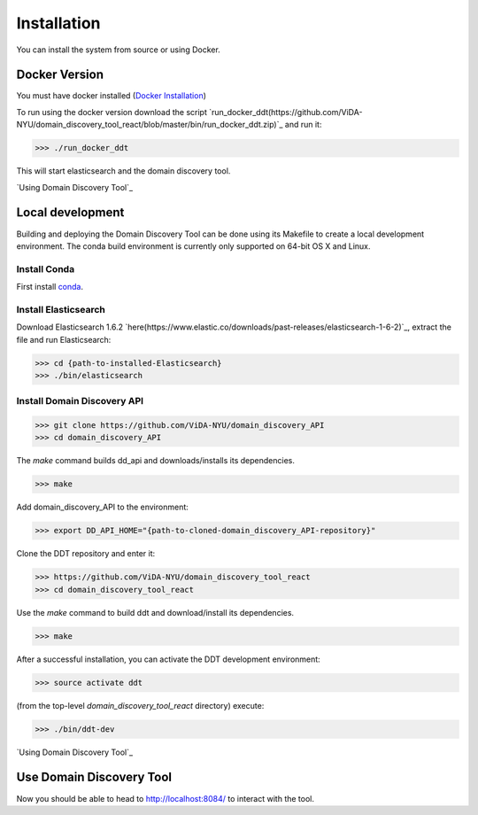 Installation
============

You can install the system from source or using Docker.

Docker Version
--------------

You must have docker installed (`Docker Installation <https://docs.docker.com/engine/installation/>`_)

To run using the docker version download the script `run_docker_ddt(https://github.com/ViDA-NYU/domain_discovery_tool_react/blob/master/bin/run_docker_ddt.zip)`_ and run it:

>>> ./run_docker_ddt

This will start elasticsearch and the domain discovery tool.

`Using Domain Discovery Tool`_

Local development
-----------------

Building and deploying the Domain Discovery Tool can be done using its Makefile to create a local development environment.  The conda build environment is currently only supported on 64-bit OS X and Linux.

Install Conda
~~~~~~~~~~~~~~

First install `conda <https://conda.io/docs/install/quick.html>`_.

Install Elasticsearch
~~~~~~~~~~~~~~~~~~~~~

Download Elasticsearch 1.6.2 `here(https://www.elastic.co/downloads/past-releases/elasticsearch-1-6-2)`_, extract the file and run Elasticsearch: 

>>> cd {path-to-installed-Elasticsearch}
>>> ./bin/elasticsearch

Install Domain Discovery API
~~~~~~~~~~~~~~~~~~~~~~~~~~~~

>>> git clone https://github.com/ViDA-NYU/domain_discovery_API
>>> cd domain_discovery_API

The `make` command builds dd_api and downloads/installs its dependencies.

>>> make


Add domain_discovery_API to the environment:

>>> export DD_API_HOME="{path-to-cloned-domain_discovery_API-repository}"

Clone the DDT repository and enter it:

>>> https://github.com/ViDA-NYU/domain_discovery_tool_react
>>> cd domain_discovery_tool_react

Use the `make` command to build ddt and download/install its dependencies.

>>> make

After a successful installation, you can activate the DDT development environment:

>>> source activate ddt

(from the top-level `domain_discovery_tool_react` directory) execute:

>>> ./bin/ddt-dev

`Using Domain Discovery Tool`_

Use Domain Discovery Tool
-------------------------

Now you should be able to head to http://localhost:8084/ to interact with the tool.
